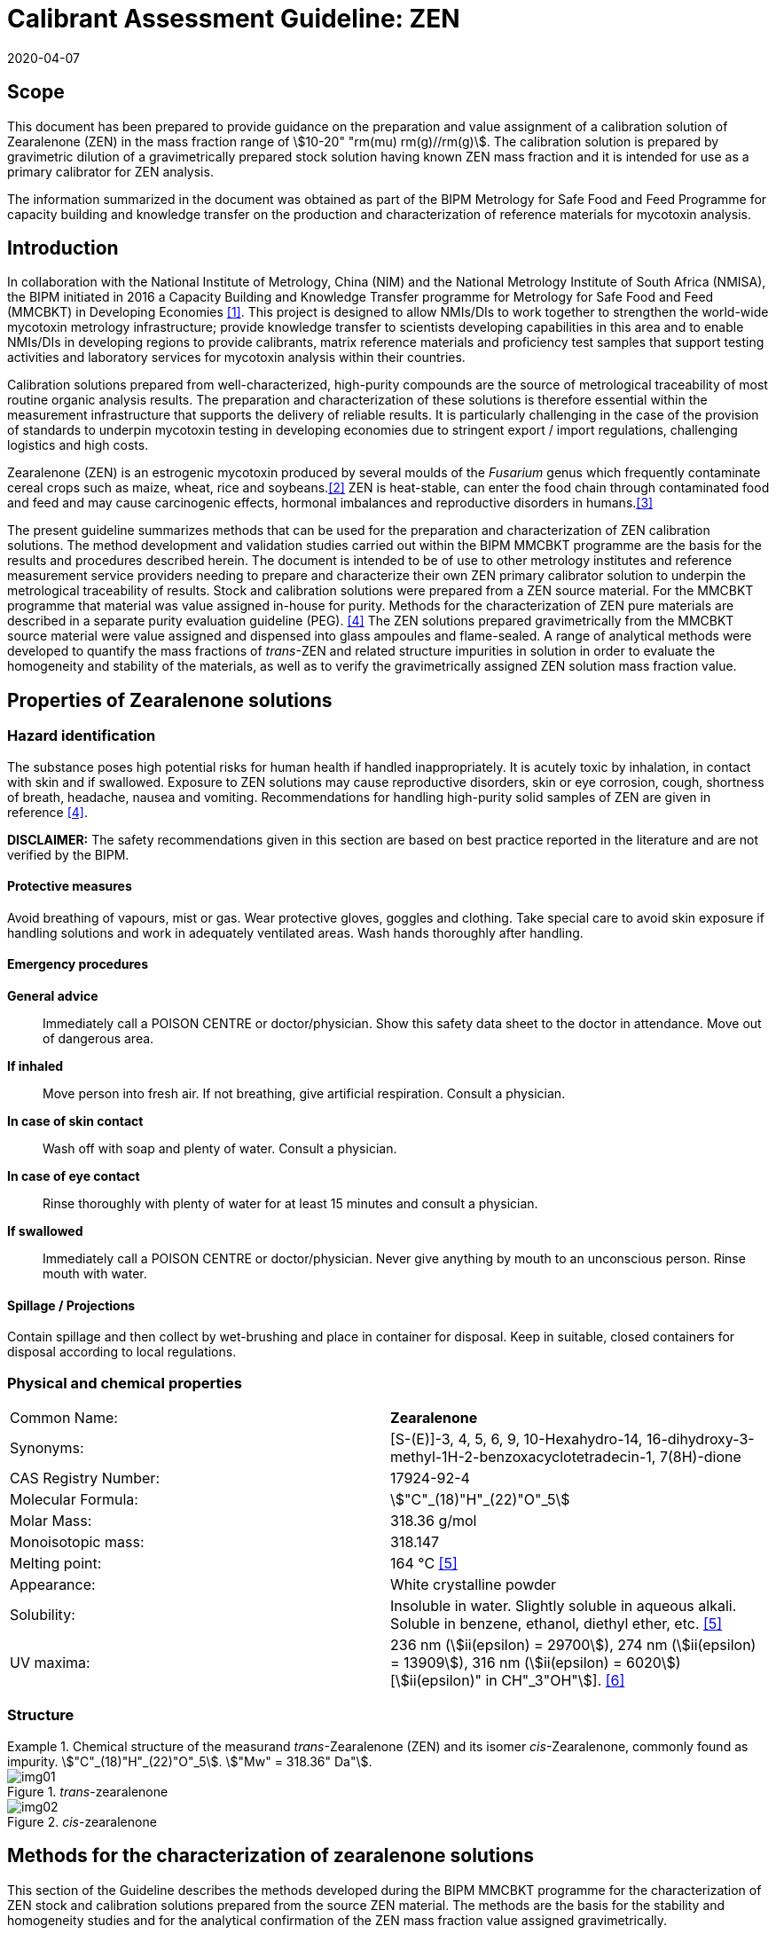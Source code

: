 = Calibrant Assessment Guideline: ZEN
:edition: 1
:copyright-year: 2020
:revdate: 2020-04-07
:language: en
:doctype: rapport
:docnumber: BIPM-2020/02
:title-en: Calibrant Assessment Guideline: ZEN (CAG-02)
:title-fr:
:committee-en:
:committee-fr:
:committee-acronym:
:fullname: Gustavo Martos
:affiliation: BIPM
:fullname_2: Xiuqin Li
:affiliation_2: NIM
:fullname_3: Zhen Guo
:affiliation_3: NIM
:fullname_4: Xiaomin Li
:affiliation_4: NIM
:fullname_5: Ralf Josephs
:affiliation_5: BIPM
:fullname_6: Steven Westwood
:affiliation_6: BIPM
:fullname_7: Adeline Daireaux
:affiliation_7: BIPM
:fullname_8: Hongmei Li
:affiliation_8: NIM
:fullname_9: Robert Wielgosz
:affiliation_9: BIPM
:supersedes-date:
:supersedes-draft:
:docstage: in-force
:docsubstage: 60
:imagesdir: images
:mn-document-class: bipm
:mn-output-extensions: xml,html,pdf,rxl
:local-cache-only:
:data-uri-image:

== Scope

This document has been prepared to provide guidance on the preparation and value assignment of a calibration solution of Zearalenone (ZEN) in the mass fraction range of stem:[10-20" "rm(mu) rm(g)//rm(g)]. The calibration solution is prepared by gravimetric dilution of a gravimetrically prepared stock solution having known ZEN mass fraction and it is intended for use as a primary calibrator for ZEN analysis.

The information summarized in the document was obtained as part of the BIPM Metrology for Safe Food and Feed Programme for capacity building and knowledge transfer on the production and characterization of reference materials for mycotoxin analysis.

== Introduction

In collaboration with the National Institute of Metrology, China (NIM) and the National Metrology Institute of South Africa (NMISA), the BIPM initiated in 2016 a Capacity Building and Knowledge Transfer programme for Metrology for Safe Food and Feed (MMCBKT) in Developing Economies <<bipm_cbkt>>. This project is designed to allow NMIs/DIs to work together to strengthen the world-wide mycotoxin metrology infrastructure; provide knowledge transfer to scientists developing capabilities in this area and to enable NMIs/DIs in developing regions to provide calibrants, matrix reference materials and proficiency test samples that support testing activities and laboratory services for mycotoxin analysis within their countries.

Calibration solutions prepared from well-characterized, high-purity compounds are the source of metrological traceability of most routine organic analysis results. The preparation and characterization of these solutions is therefore essential within the measurement infrastructure that supports the delivery of reliable results. It is particularly challenging in the case of the provision of standards to underpin mycotoxin testing in developing economies due to stringent export / import regulations, challenging logistics and high costs.

Zearalenone (ZEN) is an estrogenic mycotoxin produced by several moulds of the _Fusarium_ genus which frequently contaminate cereal crops such as maize, wheat, rice and soybeans.<<whitlow>> ZEN is heat-stable, can enter the food chain through contaminated food and feed and may cause carcinogenic effects, hormonal imbalances and reproductive disorders in humans.<<omotayo>>

The present guideline summarizes methods that can be used for the preparation and characterization of ZEN calibration solutions. The method development and validation studies carried out within the BIPM MMCBKT programme are the basis for the results and procedures described herein. The document is intended to be of use to other metrology institutes and reference measurement service providers needing to prepare and characterize their own ZEN primary calibrator solution to underpin the metrological traceability of results. Stock and calibration solutions were prepared from a ZEN source material. For the MMCBKT programme that material was value assigned in-house for purity. Methods for the characterization of ZEN pure materials are described in a separate purity evaluation guideline (PEG). <<westwood>> The ZEN solutions prepared gravimetrically from the MMCBKT source material were value assigned and dispensed into glass ampoules and flame-sealed. A range of analytical methods were developed to quantify the mass fractions of _trans_-ZEN and related structure impurities in solution in order to evaluate the homogeneity and stability of the materials, as well as to verify the gravimetrically assigned ZEN solution mass fraction value.

== Properties of Zearalenone solutions

=== Hazard identification

The substance poses high potential risks for human health if handled inappropriately. It is acutely toxic by inhalation, in contact with skin and if swallowed. Exposure to ZEN solutions may cause reproductive disorders, skin or eye corrosion, cough, shortness of breath, headache, nausea and vomiting. Recommendations for handling high-purity solid samples of ZEN are given in reference <<westwood>>.

*DISCLAIMER:* The safety recommendations given in this section are based on best practice reported in the literature and are not verified by the BIPM.

==== Protective measures

Avoid breathing of vapours, mist or gas. Wear protective gloves, goggles and clothing. Take special care to avoid skin exposure if handling solutions and work in adequately ventilated areas. Wash hands thoroughly after handling.

==== Emergency procedures

*General advice*:: Immediately call a POISON CENTRE or doctor/physician. Show this safety data sheet to the doctor in attendance. Move out of dangerous area.

*If inhaled*:: Move person into fresh air. If not breathing, give artificial respiration. Consult a physician.

*In case of skin contact*:: Wash off with soap and plenty of water. Consult a physician.

*In case of eye contact*:: Rinse thoroughly with plenty of water for at least 15 minutes and consult a physician.

*If swallowed*:: Immediately call a POISON CENTRE or doctor/physician. Never give anything by mouth to an unconscious person. Rinse mouth with water.

==== Spillage / Projections

Contain spillage and then collect by wet-brushing and place in container for disposal. Keep in suitable, closed containers for disposal according to local regulations.

=== Physical and chemical properties

[%unnumbered]
|===
| Common Name: | *Zearalenone*
| Synonyms: a| [S-(E)]-3, 4, 5, 6, 9, 10-Hexahydro-14, 16-dihydroxy-3-methyl-1H-2-benzoxacyclotetradecin-1, 7(8H)-dione
| CAS Registry Number: | 17924-92-4
| Molecular Formula: | stem:["C"_(18)"H"_(22)"O"_5]
| Molar Mass: | 318.36 g/mol
| Monoisotopic mass: | 318.147
| Melting point: | 164 °C <<crc>>
| Appearance: | White crystalline powder
| Solubility: a| Insoluble in water. Slightly soluble in aqueous alkali. Soluble in benzene, ethanol, diethyl ether, etc. <<crc>>
| UV maxima: | 236 nm (stem:[ii(epsilon) = 29700]), 274 nm (stem:[ii(epsilon) = 13909]), 316 nm (stem:[ii(epsilon) = 6020]) [stem:[ii(epsilon)" in CH"_3"OH"]]. <<oneil>>
|===

=== Structure

[[fig1]]
.Chemical structure of the measurand _trans_-Zearalenone (ZEN) and its isomer _cis_-Zearalenone, commonly found as impurity. stem:["C"_(18)"H"_(22)"O"_5]. stem:["Mw" = 318.36" Da"].
====
._trans_-zearalenone
image::img01.png[]

._cis_-zearalenone
image::img02.png[]
====

[[methods]]
== Methods for the characterization of zearalenone solutions

This section of the Guideline describes the methods developed during the BIPM MMCBKT programme for the characterization of ZEN stock and calibration solutions prepared from the source ZEN material. The methods are the basis for the stability and homogeneity studies and for the analytical confirmation of the ZEN mass fraction value assigned gravimetrically.

*DISCLAIMER:* Commercial instruments, software and materials are identified in this document in order to describe some procedures. This does not imply a recommendation or endorsement by the BIPM nor does it imply that any of the instruments, equipment and materials identified are necessarily the best available for the purpose.

=== ZEN and related structure impurities analysis by LC-DAD-MS/MS

A method based on liquid chromatography inline coupled to diode array detection (DAD) and tandem mass spectrometry (MS/MS) was developed for the quantification of related structure impurities in the ZEN source material (BIPM ref. OGO.178). Details on the method development and validation are described in the purity evaluation guideline. <<westwood>> Briefly, commercial standards were purchased for the potential impurities ZAN, a-ZEL, b-ZEL, a-ZAL and b-ZAL (<<fig2>>). The purity of ZAN was assessed by qNMR while for the rest of impurities it was taken from information in the supplier's certificates. ZEN (BIPM ref. OGO.178) and ZAN (BIPM ref. OGO.182) materials obtained from _Chemtek., Inc. First Standard_ were used to prepare 200 mg/kg acetonitrile solutions that served as the basis for the LC method development. The impurity standards were used to optimize the chromatographic separation and MS/MS detection parameters that are reported below. The method was validated in-house for the performance characteristics of linearity, precision and limits of detection and quantification.

[[fig2]]
.Chemical structures of zearalenone and related impurities optimized for detection by LC-MS/MS.
====
._trans_-Zearalenone (ZEN), stem:["C"_(18)"H"_(22)"O"_5]; stem:["MW: "318.36" Da"]; stem:["P"_("kow"): -3.83]
image::img03.png[]

.Zearalanone (ZAN), stem:["C"_(18)"H"_(24)"O"_5]; stem:["MW: "320.38" Da"]; stem:["P"_("kow"): -3.45]
image::img04.png[]

.7'-dehydrozearalenone (7'-dehydroZEN) stem:["C"_(18)"H"_(20)"O"_5] , stem:["MW:"316.34" Da"];
image::img05.png[]

.7-dehydrozearalenone +O2; stem:["C"_(18)"H"_(20)"O"_7] , stem:[MW:348.35 Da];
image::img06.png[]

._cis_-Zearalenone (_cis_-ZEN); stem:["C"_(18)"H"_(22)"O"_5], stem:["MW":318.36" Da"];
image::img07.png[]

.(stem:[alpha])-Zearalanol (stem:[alpha]-ZAL), stem:["C"_(18)"H"_(26)"O"_5] stem:["MW": 322.396" Da"]; stem:["P"_("kow"): -3.86]
image::img08.png[]

.(stem:[beta])-Zearalanol (stem:[beta]-ZAL), stem:["C"_(18)"H"_(26)"O"_5]; stem:["MW": 322.396" Da"]; stem:["P"_("kow"): -3.86]
image::img09.png[]

.(stem:[alpha])-Zearalenol (stem:[alpha]-ZAL), stem:["C"_(18)"H"_(24)"O"_5] stem:["MW": 318.38" Da"]; stem:["P"_("kow"): -4.17]
image::img10.png[]

.(stem:[beta])-Zearalenol (stem:[beta]-ZAL), stem:["C"_(18)"H"_(24)"O"_5]; stem:["MW": 320.38" Da"]; stem:["P"_("kow"): -4.17]
image::img11.png[]
====

==== Materials

* Acetonitrile. HPLC gradient grade (HiPerSolv Chromanorm VWR)
* Ultrapure water (Milli-Q)
* Formic acid (FA, GPR Rectapur VWR).
* ZEN stock (BIPM ref. OGP.025) and calibration (BIPM ref. OGP.024) solutions.
* Impurity standards: ZAN, a-ZEL, b-ZEL, a-ZAL, b-ZAL (First Standard via NIM China).

==== Sample preparation

Ampoules of the stock or calibration solution were vortexed before opening and 0.5 mL aliquots of solution were transferred to glass injection vials and placed in the autosampler at 4 °C for immediate analysis.

==== Instrumentation

An Agilent 1100 HPLC Liquid chromatography system, equipped with a diode array detector (DAD) and coupled to a Sciex 4000 Qtrap mass spectrometry detector.

==== Liquid chromatography parameters

[%unnumbered]
|===
| *Column:* 2+a| Phenomenex Kinetex EVO stem:["C"_(18)] 100 Å, (stem:[250 xx 4.6" "rm(mm)", "2.6" "rm(mu)rm(m)])
| Column temperature: 2+| 25 °C
| *Mobile phase:* 2+a| A) Acetonitrile/H2O 40:60 (v/v) + 0.1 % FA +
B) Acetonitrile + 0.1 % FA
| Operation mode: 2+| Gradient (inclusive cleaning gradient)
.7+| Solvent gradient: | Time (min) | Mobile phase A
| 0 | 100 %
| 45 | 100 %
| 46 | 5 %
| 47 | 5 %
| 48 | 100 %
| 65 | 100 %
| Flow rate: 2+| stem:[0.6" "rm(mL)//rm(min)]
| Injection volume: 2+| stem:[10" "rm(mu)rm(L)]
| *Duration:* 2+| stem:[65" "rm(min)]
|===

To avoid contamination of the sensitive MS instrument by the high mass fraction level of the main ZEN compound, the mobile phase was diverted to waste during the elution window of ZEN. It was measured in the DAD detector but it did not reach the MS.

==== DAD detection parameters

The absorption wavelength used for the detection of the main component ZEN was 274 nm (step and slit widths 2 nm and 4 mm, respectively).

==== MS/MS detection parameters

The 4000 QTRAP was operated in negative electrospray ionization (ESI) mode. The capillary voltage was set at -4500 V and the source temperature at 550 °C. Nitrogen was used as the ion source gas, curtain gas and collision gas. The Gas 1 and Gas 2 of the ion source were set at 55 psi and 50 psi, respectively. The curtain gas (CUR) was set at 15 psi. The Collision Gas (CAD) was set at "Mid". <<table1>> lists the optimized transitions and conditions for multiple reaction monitoring (MRM) detection of (_trans_- and _cis_-) ZEN and its most frequent, structurally related impurities are depicted in <<fig2>>.

[[table1]]
.Transition ions and MS/MS parameters for the detection of ZEN and its impurities in MRM mode. Transitions marked with an asterisk were used for quantification purposes.
|===
| _Compounds_ | stem:[Q1" "m//z] | stem:[Q3" "m//z] | _Time (ms)_ | _DP(V)_ | _CE(V)_ | _EP(V)_ | _CXP(V)_

.3+a| Zearalenone +
(ZEN) .3+.<| 317.2 | 131.1* | 50 | -95 | -40 | -11 | -10
| 175.1 | 50 | -95 | -30 | -11 | -10
| 187.0 | 50 | -95 | -27 | -11 | -10
.2+a| Zearalanone +
(ZAN) .2+.<| 319.3 | 275.0* | 50 | -110 | -30 | -11 | -10
| 205.1 | 50 | -110 | -33 | -11 | -10
.2+a| Zearalenol +
(stem:[alpha-//beta-] ZEL) .2+.<| 319.3 | 275.0* | 50 | -110 | -30 | -11 | -10
| 160.1 | 50 | -110 | -41 | -11 | -10
.2+a| Zearalanol +
(stem:[alpha-//beta-] ZAL) .2+.<| 321.3 | 277.1* | 50 | -110 | -33 | -11 | -10
| 303.2 | 50 | -110 | -31 | -11 | -10
.2+a| Dehydrozearalenone +
(dehydroZEN) .2+.<| 315.3 | 175.1* | 50 | -90 | -30 | -11 | -10
| 271.1 | 50 | -90 | -30 | -11 | -10
.2+| dehydroZEN +O2 .2+.<| 347.2 | 315.3* | 50 | -90 | -30 | -11 | -10
| 271.1 | 50 | -90 | -30 | -11 | -10
| HYD | 335.1 | 187.0 | 50 | -90 | -30 | -11 | -10
| HYD-CO2 | 290.1 | 187.0 | 50 | -90 | -30 | -11 | -10
| HYD-H2O | 316.0 | 187.0 | 50 | -90 | -30 | -11 | -10
| HYD-C9H18O3 | 160.0 | 149.0 | 50 | -90 | -30 | -11 | -10
|===


==== Data analysis

Data was evaluated using Analyst 1.6.3 software (SCIEX). Peak integration was verified manually for all samples and standards. Peak areas were extracted for quantification and uncertainty evaluation.

=== ZEN related compounds analysis by UV-spectrophotometry

==== Materials

* Acetonitrile. HPLC gradient grade (HiPerSolv Chromanorm, VWR)
* Ultra-Micro Cell Quartz Cuvette, 10 mm light path (Perkin Elmer).
* ZEN stock (OGP.025) and calibration (OGP.024) solutions.

==== Sample preparation

Ampoules of the stock or calibration solution were opened and an aliquot of the material was transferred to the cuvette (minimum sample intake stem:[50" "rm(mu)rm(L)]) for analysis without further manipulation. Acetonitrile was used in a reference cuvette to perform the instrument auto-zero (blank subtraction).

==== Instrumentation

Measurements were performed in a PerkinElmer Lambda 650 UV/VIS spectrometer. The temperature was controlled and fixed at 20 °C.

==== UV-spectrophotometry parameters

A wavelength scan measurement method was used for qualitative analysis (i.e. identification of absorption maxima) and a fixed wavelength method to determine the absorbance value of solutions for quantitative analysis.

Wavelength scan method parameters:

* Deuterium lamp: on
* Tungsten lamp: on
* Scan from 370.00 nm to 190.00 nm
* Data interval: 1.00 nm, scan speed: 266.75 nm/min
* Ordinate mode: A (Absorbance)
* Cycle: 1
* Slit: 2 nm
* No cell changer

Fixed wavelength method parameters:

* Deuterium lamp: on
* Tungsten lamp: on
* Wavelengths: 235 nm, 274 nm and 314 nm (first one only for OGP.024).
* Ordinate mode: A (Absorbance)
* Cycle: 3
* Slit: 1 nm
* Gain: Auto
* Response 0.2 s
* No cell changer

==== Data analysis

The typical wavelength spectrum of ZEN is reproduced in <<fig3>>. <<krska>> The three observed absorption maxima at 235 nm, 274 nm and 314 nm were selected as the fixed wavelengths for the quantitative analysis of ZEN.

[[fig3]]
.UV-VIS absorption spectrum of ZEN.
image::img12.png[]

Data were acquired using the Perkin Elmer UV WinLab software and absorbance measurements were extracted for data evaluation.

== Characterization summary of the zearalenone stock solution

[[characterization-preparation]]
=== Preparation and value assignment

The ZEN stock solution (OGP.025) was prepared gravimetrically by dissolving about 100 mg of ZEN powder material (OGO.178) in 1 L of acetonitrile. Mettler Toledo balances MX5 and XP~1~0002S were used for the mass determination of OGO.178 and the final solution, respectively. <<table2>> summarizes the preparation of the stock solution and the mass fraction assignment, calculated according to <<eq1>>. The purity of OGO.178 was determined in-house by quantitative NMR corrected for related structure impurities, as described in a separate purity evaluation guideline. <<westwood>>

[[table2]]
.Experimental data corresponding to the preparation of the ZEN stock solution and the calculated mass fraction.
|===
4+^h| _trans_-Zearalenone stock solution preparation
| h| Weighed mass (m) h| Buoyancy (b) h| stem:[m xx b]

h| ZEN powder (stem:[rm(mg)]) | 101.605 | 1.000872 | 101.694
h| stock solution (stem:[rm(g)]) | 778.11 | 1.001386 | 779.189
h| purity ± U (stem:[rm(mg)//rm(g)]) | stem:[996.7 +- 1.9] | |
h| Mass fraction (stem:[rm(mu) rm(g)//rm(g)]) | 130.08 | |
|===

[[eq1]]
[stem]
++++
w_("stock") = (m_p*b_p*w_p)/(m_("sol")*b_("sol"))
++++

Where:

stem:[m_p]:: observed mass of ZEN powder
stem:[b_p]:: buoyancy correction of powder weighing
stem:[w_p]:: mass fraction of ZEN powder
stem:[m_("sol")]:: observed mass of stock solution
stem:[b_("sol")]:: buoyancy correction of solution weighing

The uncertainties from input quantities in <<eq1>> were combined (<<eq2>>) and the final uncertainty was calculated (<<table3>>). A minor uncertainty component, u(V), was included to account for the potential solvent loss due to evaporation during sample preparation and weighing. The buoyancy mass correction and its uncertainty were calculated as described by Reichmuth et al. <<reichmuth>>

[[eq2]]
[stem]
++++
u(w_("stock")) = w_("stock")*sqrt([(u(m_p))/m_p]^2 + [(u(b_p))/b_p]^2 + [(u(w_p))/w_p]^2 + [(u(m_("sol")))/m_("sol")]^2 + [(u(b_("sol")))/b_("sol")]^2 + [(u(ii(V)))/ii(V)]^2)
++++

[[table3]]
[cols="^,^,^,^,^,^,^,^,^,^"]
.Individual uncertainty components contributing to the final combined uncertainty of the ZEN stock solution mass fraction.
|===
h| Unc. source | stem:[(u(m_p))/m_p] | stem:[(u(b_p))/b_p] | stem:[(u(w_p))/w_p] | stem:[(u(m_("sol")))/m_("sol")] | stem:[(u(b_("sol")))/b_("sol")] | stem:[(u(ii(V)))/ii(V)]^2] | stem:[u_("rel")] (%) a| stem:[u(w_("stock")" "rm(mu) rm(g)//rm(g)]) a| stem:[U(w_("stock"))" "mu"g/g (k=2)"]
h| Value (%) | 0.0033 | 0.0031 | 0.09 | 0.0028 | 0.0012 | 0.005 | 0.091 | 0.118 | 0.236
|===

The 1L flask containing the stock solution was agitated thoroughly and about 100 mL were used to prepare the calibration solution (<<preparation>>). The rest of the stock solution was stored at 4 °C until ampouling, which took place within 24 h of preparation. The ampouling process was similar to that of the calibration solution and is described in detail in <<prep-ampouling>>.

=== Stability study

The present section provides a summary of the stock solution isochronous stability study results. A detailed description of the study design and evaluation is given for the characterization of the calibration solution (<<stability-study>>). The detected ZEN related impurities in the stock solution were 7'dehydroZEN, zearalanone (ZAN) and zearalenone isomer or _cis_-zearalenone (ZEN isomer or _cis_-ZEN). They were measured in the tested ampoules by LC-DAD-MS/MS whereas the main component ZEN was measured by LC-DAD and UV spectrophotometry (total absorbance of ZEN related compounds).

Original impurity standards were used for external calibration of the LC-DAD-MS/MS method and the calculated mass fractions were normalized to the reference samples (stored at -20 °C). For _cis_-ZEN impurity the calibration was performed using ZEN as standard. For the main component ZEN, no calibration was performed so peak areas (LC-DAD) and absorbance values (UV-spectrophotometry) were directly normalized to the ZEN peak area and total absorbance (at 314 and 274 nm) in the reference samples, respectively. Data were evaluated as a function of the storage time at each of the studied temperatures.

A summary of the stability results of the stock solution is presented in <<fig4>>. Data obtained for the impurities by LC-DAD and LC-MS/MS largely agreed. For the main component, ZEN, LC-DAD results also agreed with UV-spectrophotometry results.

[[fig4]]
.Summary of the stability results for ZEN and detected related impurities in the ZEN stock solution. Bars represent the amount of time the indicated compound was found stable at the tested temperature.
image::img13.png[]

It was suspected that ZEN could be light sensitive because of the occasional occurrence of the ZEN cis isomer. An accelerated stability study was performed to investigate the light sensitivity of ZEN. The stability of the ZEN stock solution was tested under three storage conditions for seven days: 4 °C in dark, 22 °C in dark and 22 °C exposed to light. The mass fraction of _cis_-ZEN was determined on day 0, 1, 2, 3, 4 and 7 by LC-MS/MS under repeatability conditions. It could be demonstrated that no ZEN isomer was formed in the ZEN stock solution when it was not exposed to light no matter if it was stored at 4 °C or 22 °C. The mass fraction of _cis_-ZEN in the ZEN stock solution increased to about 7 mg/g after seven days of light exposure. It was concluded that light should be avoided during shipment and storage. <<josephs>>

On the basis of these studies it was concluded that the material was suitably stable for short-term transport provided it was not exposed to light and to temperatures significantly in excess of 22 °C. To minimize the potential for changes in the material composition, long-term storage is recommended at -20 °C in the dark.

=== Homogeneity study and combined uncertainty

The homogeneity study for the _trans_-ZEN stock solution is analogous to that of the calibration solution, which is reviewed in detail in <<homogeneity-study>>. The present discussion is therefore limited to a summary of the results. _Trans_-ZEN in the ten selected homogeneity samples was measured by LC-DAD (274 nm detection wavelength) and its impurities were measured by LC-MS/MS. Total ZEN was measured by UV-spectrophotometry (absorbance of ZEN related compounds at 274 nm and 314 nm).

Homogeneity evaluation was done by single factor ANOVA, allowing for the separation of the variation associated with the method (stem:[s_("wb")]) from the actual variation between ampoules (stem:[s_("bb")]), which is an estimate of the uncertainty associated to batch inhomogeneity. This maximum relative standard uncertainty contribution due to inhomogeneity was 0.83 %, 1.75 %, 2.37% and 2.45% for ZEN and the three detected impurities 7'DehydroZEN, ZAN and _cis_-ZEN, respectively (<<table4>>). Homogeneity evaluation of UV-spectrophotometry measurements resulted in homogeneity-associated relative standard uncertainties of 0.49 % and 0.75 % in the total ZEN value assigned at a wavelength of 274 nm and 314 nm, respectively.

[[table4]]
[cols="<,^,^,^,^"]
.Homogeneity results of the ZEN stock solution OGP.025 using the LC-DAD-MS/MS method.
|===
| | _trans_-ZEN | 7'DehydroZEN | ZAN | _cis_-ZEN
| N | 30 | 30 | 30 | 30
| stem:[s_("wb")] (%) | 0.50 | 4.79 | 4.02 | 4.13
| stem:[s_("bb")] (%) | 0.83 | 1.75 | 2.37 | 2.45
| stem:[u_("bb")**] (%) | 0.16 | 1.56 | 1.31 | 1.34
| stem:[u_("bb")] (%)/stem:[s_("bb")] (%) footnote:[Higher value (u*~bb~ or stem:[s_"bb"]) was taken as uncertainty estimate for potential inhomogeneity] | *0.83* | *1.75* | *2.37* | *2.45*
| stem:[F] | 9.43 | 1.40 | 2.04 | 2.06
| stem:[F_("crit")] | 2.39 | 2.39 | 2.39 | 2.39
|===

The homogeneity uncertainty contribution for the main component _trans_-ZEN obtained by LC-DAD, stem:[u_("bb")], was combined with the uncertainty from the gravimetric value assignment (see stem:[u(w_("stock"))] in <<characterization-preparation>>) to produce a final estimate of the mass fraction uncertainty of the batch (<<table5>>).

[[table5]]
[cols="^,^,^,^,^"]
.Combination of the uncertainty from the gravimetric value assignment and the uncertainty from between-ampoule homogeneity to estimate the final uncertainty of the _trans_-ZEN mass fraction in the batch of the stock solution OGP.025.
|===
| stem:[u(w_("stock"))_("rel")] (%) | stem:[u_("bb")] (%) | stem:[u("comb")_("rel")] (%) | stem:[w_("stock")" "rm(mu) rm(g)//rm(g)] | stem:[U("comb")" "rm(mu)rm(g)//rm(g)" "(k=2)]
| 0.091 | 0.83 | 0.835 | 130.1 | 2.2
|===

[[preparation]]
== Preparation and characterization of the zearalenone calibration solution

[[prep-ampouling]]
=== Preparation and ampouling

The _trans_-ZEN calibration solution (BIPM reference: OGP.024) was prepared by gravimetric dilution of 100 mL of the stock solution with acetonitrile to a final volume of 1 L. The solution was stored at 4 °C until ampouling, which took place within 24 h of the preparation. A 500 mL bottle and 1-10 mL bottle-top dispenser (Dispensette, Brand GMBH) were rinsed twice with the calibration solution and a stainless steel flat tip syringe needle was fitted at the outlet of the dispenser to ensure that all solution is discharged at the bottom of the ampoule.

10 mL glass ampoules were selected for a filling volume of 4 mL to ensure that sufficient head space remains above the liquid and therefore minimizing the risk of accidental ignition of the solvent during the sealing process. An Ampoulmatic (Bioscience Inc) system connected to propane and oxygen cylinders was used to ampoule the batch. The flow of both gases was adjusted so as to produce a bright blue flame at the neck of the ampoules.

The ampoules were filled with 4 mL of OGP.025, one at a time, to minimize the impact of evaporation of acetonitrile. A refrigerant (Jelt Refroidisseur 5320) was sprayed onto the lower portion of the ampoule before being placed in the ampouling carousel to further reduce the ignition risk. After flame sealing, ampoules were allowed to cool down at room temperature in an upright position and were labelled according to the order of filling

To test for possible leaks, ampoules were placed into a vacuum drying oven (Haraeus) in an upright position and vacuum (50 mbar approx.) was applied for at least 4 hours. The ampoules then remained in the sealed oven overnight, after which they were visually inspected for changes in the solution levels. Inadequately sealed ampoules were noted and discarded while the rest of the batch was stored at -20 °C.

[[stability-study]]
=== Stability study

==== Study design

Short-term stability studies consider the impact of temperature and time to simulate potential transport conditions and/or storage conditions. Any significant influence of light, UV-radiation, moisture, etc. is excluded provided that the storage facilities and transport/packaging conditions are appropriate.

The stability study of OGP.024 followed an isochronous design <<lamberty>> with a reference temperature of -20 °C and study temperatures of 4 °C, 22 °C and 40 °C and storage in the dark. Selected sample units were transferred from study temperatures to the reference temperature every two weeks until the end of the eight-week study.

The sample units were selected using a random stratified sampling scheme from each of the quartiles of the approximately 200-unit batch. The study was composed of three units at the reference temperature and twelve units at each of the study temperatures, requiring 39 samples in total (<<table6>>).

[[table6]]
[cols="<,^,^"]
.Temperatures, time points and sample units selected for the stability study of OGP.024 (reserve samples in brackets).
|===
| Temperature | Time (weeks) | Units
| -20 °C (reference temperature) | n.a. | 015,127,(074)
.4+| 4 °C dark | 2 | 048,111,(067)
| 4 | 023,174,(118)
| 6 | 012,157,(100)
| 8 | 026,163,(071)
.4+| 22 °C dark | 2 | 004,191,(104)
| 4 | 007,150,(080)
| 6 | 018,182,(144)
| 8 | 036,185,(113)
.4+| 40 °C dark | 2 | 035,159,(115)
| 4 | 016,189,(081)
| 6 | 042,179,(110)
| 8 | 010,138,(064)
|===

[[stability-study-meas]]
==== Stability study measurements

Two samples of each time point and temperature conditions were measured under repeatability conditions (same day and run) in a randomized manner using the UV spectrophotometry method for total ZEN and the LC-DAD-MS/MS for _trans_-ZEN and the related structure impurities. Ampoules were vortexed before opening and two aliquots were measured in the UV spectrophotometer and then transferred into separate injection vials to have duplicate measurements of each sample (4 measurements for each condition) by LC-DAD-MS/MS. Representative TIC and DAD chromatograms of OGP.024 samples are shown in <<fig5>>.

[[fig5]]
.DAD 274 nm chromatogram (top) and total ion chromatogram (bottom) of a representative sample of OGP.024.
====
image::img14.png[]

image::img15.png[]
====

The three structure-related impurities found in OGP.024 were 7'-dehydroZEN, ZAN and ZEN isomer (or _cis_-ZEN). In order to quantify them by external calibration, four standard solutions covering the mass fraction range of 8.6 ng/g to 87.7 ng/g for 7'-dehydroZEN and 9.7 ng/g to 98.5 ng/g for ZAN were prepared using the respective standards (<<fig6>>). The calibration for _cis_-ZEN was based on _trans_-ZEN (16.3 ng/g to 165.2 ng/g) as standard due to the lack of the cis isomer standard material. Triplicate injections per standard level were spread over the analytical sequence. For the main component _trans_-ZEN, no calibration was performed so peak areas (measured by LC-DAD) were directly normalized to the ZEN peak areas (LC-DAD) in the reference samples. Similarly, the absorbance values of ZEN-related compounds (measured by UV spectrophotometry at 314, 274 and 235 nm) were normalized to the corresponding values in the reference samples.

[[fig6]]
.External calibration functions for the quantification of structure-related impurities 7'dehydroZEN (top), ZEN (medium) and ZEN isomer (bottom) in OGP.024.
====
image::img16.png[]

image::img17.png[]

image::img18.png[]
====

[[stability-data]]
==== Stability data evaluation

Calculated mass fraction values of impurities 7'-dehydro-ZEN, ZAN and _cis_-ZEN by LC-MS/MS, _trans_-ZEN peak area values by LC-DAD and absorbance values (UV-spectrophotometry at 235, 274 and 314 nm) were normalized to the respective average values of the reference samples (stored at -20 °C) to render results comparable. Statistical outliers were only removed in case of known technical reasons. As a first evaluation step, normalized data were plotted according to the injection sequence to discard any potential analytical drift. The slopes of the fitted regression lines were not significant (t-test) at the 95 % confidence level (<<fig7a>>-<<fig7d>>) for _trans_-ZEN, ZAN and _cis_-ZEN. A slight declining trend was detected for 7'-dehydroZEN, but the slope was considered small enough (-0.15 %) so as not to affect data evaluation.

[[fig7]]
.OGP.024 stability data analysis to identify potential trends in the analytical sequence. Data correspond to normalized mass fractions of 7'-dehydro ZEN, ZAN and _cis_-ZEN impurities (determined using LC-MS/MS) and normalized peak areas of the main compound _trans_-ZEN (measured by LC-DAD).
====
[[fig7a]]
image::img19.png[]

[[fig7b]]
image::img20.png[]

[[fig7c]]
image::img21.png[]

[[fig7d]]
image::img22.png[]
====

The analytical sequence of the UV-spectrophotometry measurements for total ZEN was also evaluated for significant trends but none was found (95 % confidence level) at any of the measured wavelengths (<<fig8>>).

[[fig8]]
.OGP.024 stability data analysis to identify potential trends in the analytical sequence. Data correspond to normalized absorbance values measured at 235 nm (top), 274 nm (medium) and 314 nm (bottom).
image::img23.png[]

For each temperature, regression lines of the normalized values versus storage time were calculated. The fitted regression model was tested for overall significance (loss/increase due to storage) using an F-test (95 % confidence level). The LC-DAD-MS/MS stability results of the main component and the impurities at each of the studied temperatures are shown in <<fig9>> and <<fig10>>, respectively.

[[fig9]]
.Stability results of OGP.024 for the main compound _trans_-ZEN at the three studied temperatures. Data correspond to normalized peak areas of _trans_-ZEN measured by LC-DAD.
image::img24.png[]

[[fig10]]
.Stability results of OGP.024 for the detected ZEN impurities at the three studied temperatures. Data correspond to normalized mass fractions of 7'-dehydro ZEN (top), ZAN (middle) and _cis_-ZEN (bottom) as determined by LC-MS/MS. Dotted lines represent stability-associated uncertainty intervals of the normalized values as a function of the storage time.
====
image::img25.png[]

image::img26.png[]

image::img27.png[]
====

At 4 °C, all studied compounds in OGP.024 were stable for 8 weeks, as evidenced by the absence of a significant trend (F-test, 95 % confidence level). At 22 °C and 40 °C the _cis_-ZEN mass fraction changed significantly compared to the reference conditions and 7'-dehydroZEN was unstable at 40 °C, as evidenced by a significant declining trend. The main component ZEN was found to be stable at all studied temperatures.

The 235 nm and 274 nm UV-absorbance results reflecting total ZEN content showed a significant declining trend for 40 °C and 22 °C storage conditions (<<fig11>>). At 4 °C, no significant trend was observed in 274 nm and 314 nm measurements. Absorbance results at 235 nm indicated a slight trend (F-test, 95 % confidence level) at this temperature, but the slope of the regression line was considered negligible (-0.04 %).

[[fig11]]
.Stability results of OGP.024 for the three studied temperatures (4 °C blue, 22 °C green and 40 °C red) as determined by UV-spectrophotometry at three different wavelengths: 235 nm, 274 nm and 314 nm. Lines represent the linear regression fitting and error bars correspond to the standard deviation of the values measured for each temperature condition.
image::img28.png[]

Overall, the LC-DAD-MS/MS and UV-spectrophotometry measurement results of the OGP.024 stability samples indicated that shipment conditions should not exceed 4 °C. Long-term storage is recommended at -20 °C.

==== Stability under light exposure

A separate diluted ZEN solution, OGP.026a, of a concentration similar to that of OGP.024 was prepared from the stock solution OGP.025 to evaluate the stability of _trans_-ZEN and related impurities upon exposure to light for a total period of 4 weeks.

The study was composed of two units at the reference temperature and six units at each of the study temperatures, requiring a total of 14 samples. For each condition, two ampoules were studied, as described in the table below:

[[table7]]
[cols="^,^,^,^"]
.Design of the light exposure stability study for the ZEN solution OGP.026a. The batch numbers of the two ampoules tested for each storage condition are indicated.
|===
h| Time h| -20 °C (reference) h| 4 °C h| 22 °C and light
h| 0 week | OGP.026a 006 and 054 | --- | ---
h| 1 week | --- | OGP.026a 028 and 048 | OGP.026a 009 and 058
h| 2 weeks | --- | OGP.026a 007 and 037 | OGP.026a 031 and 046
h| 4 weeks | --- | OGP.026a 024 and 056 | OGP.026a 021 and 038
|===

_trans_-ZEN and its main impurities 7'-dehydroZEN, ZAN and _cis_-ZEN were quantified in the study ampoules of OGP.026a as described in <<stability-study-meas>> by LC-DAD and LC-MS/MS, respectively. Data evaluation was similar to the OGP.025 stability study described in <<stability-data>>. Briefly, for each temperature, regression lines of the normalized values versus storage time were calculated. The fitted regression model was tested for overall significance (loss/increase due to storage) using an F-test (95 % confidence level). The LC-DAD and LC-MS/MS stability results of the main component and the impurities at each of the studied conditions are shown in <<fig12>> and <<fig13>>, respectively.

[[fig12]]
.Stability results of OGP.026a for the two studied conditions: 4 °C in the dark and 22 °C under light. Data correspond to normalized mass fractions of ZEN as determined by LC-DAD (274 nm). Dotted lines represent stability-associated uncertainty intervals of the normalized values as a function of the storage time.
image::img29.png[]

[[fig13]]
.Stability results of OGP.026a for the two studied conditions: 4 °C in the dark and 22 °C under light. Data correspond to normalized mass fractions of ZEN impurities as determined by LC-MS/MS. Dotted lines represent stability-associated uncertainty intervals of the normalized values as a function of the storage time.
====
image::img30.png[]

image::img31.png[]

image::img32.png[]
====

Under light exposure, _trans_-ZEN and 7'-dehydroZEN mass fractions experienced a significant decrease while _cis_-ZEN mass fraction increased dramatically during the 4-week period. Based on these results, it was concluded that ZEN calibration solutions should be protected from light during transport and storage.

[[homogeneity-study]]
=== Homogeneity study

==== Study design

Homogeneity between ampoules was evaluated to ensure that the assigned value of the calibration solution was valid for all units of the material, within the stated uncertainty. It was therefore necessary to determine this between-unit variation and incorporate it in a combined uncertainty estimate.

Ten ampoules were selected from the OGP.024 batch following a randomly stratified sampling scheme. They were measured under repeatability conditions using UV-spectrophotometry for ZEN-related compound mass fractions, LC-DAD for ZEN and LC-MS/MS for the structure-related impurities 7'-dehydroZEN, ZAN and ZEN isomer (or _cis_-ZEN).

==== Homogeneity study measurements

The selected ampoules were allowed to equilibrate at room temperature and were vortexed before opening. They were analysed in a random order to ensure that any trends in the ampouling process could be distinguished from potential trends in the analytical sequence.

Three aliquots per ampoule were measured consecutively by UV-spectrophotometry using the fixed wavelength method at 235, 274 and 314 nm. Triplicate measurements of each aliquot gave rise to a total of nine measurements per ampoule and wavelength. The aliquots were transferred into glass injection vials for LC-DAD-MS/MS analysis.

==== Homogeneity data evaluation

Absorbance and peak area values were normalized with respect to the average result for each of the studied compounds. Statistical outliers were only removed in case of known technical reasons. Linear regression functions were calculated for the normalized values arranged in ampouling and analysis order. The slopes of the lines were tested for significance at a 95 % confidence level to discard the presence of trends. <<fig14>> shows the 235 nm UV-absorbance measurements displayed according to the order of analysis and of ampouling. No significant trends were found in the analytical sequences at the three studied wavelengths (274 nm and 314 nm results not shown).

[[fig14]]
.Homogeneity results of OGP.024 as determined by UV-spectrophotometry at 235 nm plotted according to the analysis (top) and ampouling (bottom) order.
image::img33.png[]

Homogeneity samples results for the main compound _trans_-ZEN and related impurities 7'-dehydroZEN, ZAN and _cis_-ZEN obtained by LC-DAD-MS/MS are shown in <<fig15>> as normalized peak areas. Minor trends were observed for the injection sequences of _trans_-ZEN and _cis_-ZEN (not shown), which increase slightly the variability of measurement results and it is therefore reflected in the estimated uncertainty for homogeneity. No significant trends were observed for the injection sequences of all other compounds measured.

[[fig15]]
.Homogeneity results of OGP.024 calibration solution as determined by LC-DAD (274 nm) for _trans_-ZEN and by LC-MS/MS for related impurities 7'dehydroZEN, ZAN and _cis_-ZEN.
image::img34.png[]

Quantification of between-unit heterogeneity was undertaken by analysis of variance (ANOVA), which allows for the separation of the variation between ampoules (stem:[s_("bb")]) from that associated with the method repeatability (stem:[s_("wb")]). These variances are calculated as follows: <<linsinger>>

[[eq3]]
[stem]
++++
ii(S)_("bb")^2 = (MS_("btw")-MS_("with"))/n
++++

[[eq4]]
[stem]
++++
ii(S)_("wb")^2 = MS_("with")
++++

where stem:[MS_("btw")] and stem:[MS_("with")] are the mean sums of squares between- and within-units obtained by the ANOVA evaluation and stem:[n] is the number of replicates per ampoule (stem:[n=3]).

The standard deviation between the sample units is used as the estimator for the between-units variability. The measurement variation sets a lower limit to this estimator reflected in stem:[MS_("btw")] being smaller than stem:[MS_("with")]. This does not imply that the material is perfectly homogeneous, but only shows that the study set-up was not adequate to detect evidence of heterogeneity. In this case, the maximum heterogeneity that could be hidden by the intrinsic variability of the method, stem:[u_("bb")**], is calculated according to the equation below: <<linsinger>>

[[eq5]]
[stem]
++++
u_("bb")** = sqrt((MS_w)/n) * root(4)(2/(p(n-1)))
++++

where stem:[p] is the number of measured ampoules (stem:[p=10]) and stem:[n] is the number of measurement replicates per ampoule (stem:[n=3]).

The final uncertainty from homogeneity (stem:[u_("bb")]) is estimated as stem:[s_("bb")] or stem:[u_("bb")**], depending on which of these is larger. This uncertainty is presented in <<table8>> for every measured compound using the LC-DAD-MS/MS method and the UV-spectrophotometric method. The F-test at the 95 % confidence level did not detect significant differences between ampoules for any of the studied compounds. Therefore, the ZEN calibration solution OGP.024 can be regarded as homogeneous.

[[table8]]
.Homogeneity uncertainty results of OGP.024 from data generated by UV-spectrophotometry (235 nm, 274 nm and 314 nm) and by LC-DAD (274 nm) for _trans_-ZEN and LC-MS/MS for related structure impurities.
|===
| | UV-235nm | UV-274nm | UV-314nm | _trans_-ZEN | 7'-dehydroZEN | ZAN | _cis_-ZEN
| N (df) | 29 | 29 | 29 | 29 | 29 | 29 | 29
| stem:[s_("wb")] (%) | 0.62 | 0.80 | 1.11 | 0.46 | 3.86 | 4.61 | 5.85
| stem:[s_("bb")] (%) | 0.27 | 0.41 | 0.55 | 0.17 | 1.63 | - footnote:[Not calculable because stem:[MS_"btw" < MS_"with"] ] | 3.65
| stem:[u_("bb")**] (%) | 0.20 | 0.26 | 0.36 | 0.15 | 1.25 | 1.50 | 1.90
| stem:[u_("bb")] (%) or stem:[s_("bb")] (%) footnote:[Higher value (stem:[u_"bb"**] or stem:[s_"bb"]) was taken as uncertainty estimate for potential inhomogeneity] | 0.27 | 0.41 | 0.55 | 0.17 | 1.63 | 1.50 | 3.65
| stem:[F] | 1.58 | 1.77 | 1.74 | 1.39 | 1.54 | 0.44 | 2.17
| stem:[F_("crit")] | 2.39 | 2.39 | 2.39 | 2.39 | 2.39 | 2.39 | 2.39
|===

[[mass-fr-assignment]]
=== Mass fraction value assignment and uncertainty

The preparation of the calibration solution and the mass fraction assignment, stem:[w_("cal")], are shown in <<table9>>. Mettler Toledo balances AX504 and XP~1~0002S were used for mass determinations.

[[table9]]
.Experimental data corresponding to the preparation of the ZEN calibration solution and the calculated mass fraction.
|===
4+^h| _trans_-Zearalenone calibration solution preparation
| h| Weighed mass (stem:[m]) h| Buoyancy (stem:[b]) h| stem:[m xx b]

h| ZEN stock sol. (mg) | 77.694 | 1.001386 | 77.802
h| Calibration sol. (g) | 778.13 | 1.001386 | 779.209
h| stem:[w("stock") +- u" "(rm(mu) rm(g)//rm(g))] | 130.08 ± 0.12 footnote:[The standard uncertainty of the stock solution mass fraction does not include any homogeneity contribution since the bulk stock solution (prior to ampouling) was used as source material (see <<table3>>).] | |
h| stem:[w_("cal")" "(rm(mu) rm(g)//rm(g))] | 12.988 | |
|===

The ZEN mass fraction of OGP.024, calculated according to <<eq6>>, was stem:[12.988" "rm(mu) rm(g)//rm(g)]. The associated uncertainty was calculated by considering the input quantities and related uncertainties represented in the Ishikawa diagram of <<fig16>>.

[[eq6]]
[stem]
++++
w_("cal") = (m_("stock")*b_("stock")*w_("stock"))/(m_"sol"*b_"sol")
++++

Where:

stem:[m_("stock")]:: weighed mass of ZEN stock solution
stem:[b_("stock")]:: buoyancy correction of stock solution weighing
stem:[w_("stock")]:: ZEN mass fraction of the stock solution
stem:[m_("sol")]:: weighed mass of calibration solution OGP.024
stem:[b_("sol")]:: buoyancy correction of calibration solution weighing

[[fig16]]
.Ishikawa diagram indicating the input quantities contributing to the final uncertainty of the _trans_-ZEN mass fraction of the calibration solution OGP.024.
image::img35.png[]

The standard uncertainties of the input quantities of <<fig16>> were combined (<<eq7>>) to produce the uncertainty of the calibration solution mass fraction, stem:[u(w_("cal"))] (<<table10>>). The uncertainty of the stock solution already comprises the purity of the source material and the weighing operations, as described in <<characterization-preparation>>. The evaporation uncertainty, stem:[u(ii(V))], accounts for potential solvent losses during the weighing of the stock solution and of the final solution. The buoyancy mass correction and its uncertainty were calculated as described by Reichmuth _et al._ <<reichmuth>>

[[eq7]]
[stem]
++++
u(w_("cal")) = w_("cal") * sqrt([(u(m_("stock")))/m_("stock")]^2 + [(u(b_("stock")))/b_("stock")]^2 + [(u(w_("stock")))/w_("stock")]^2 + [(u(m_("sol")))/m_("sol")]^2 + [(u(b_("sol")))/b_("sol")]^2 + 2*[(u(ii(V)))/ii(V)]^2)
++++

[[table10]]
.Individual uncertainty components contributing to the final combined uncertainty of OGP.024 mass fraction.
|===
| Unc. source | stem:[(u(m_("stock")))/m_("stock")] | stem:[(u(b_("stock")))/b_("stock")] | stem:[(u(w_("stock")))/w_("stock")] | stem:[(u(m_("sol")))/m_("sol")] | stem:[(u(b_("sol")))/b_("sol")] | stem:[(u(ii(V)))/ii(V)] | stem:[u_("rel")] (%) | stem:[u(w_("cal"))" "rm(mu) rm(g)//rm(g)] | stem:[ii(U)(w_("cal"))" "rm(mu) rm(g)//rm(g)" "(k=2)]
| Value (%) | 0.00044 | 0.0012 | 0.091 | 0.0028 | 0.0012 | 0.005 | 0.091 | 0.0118 | *0.024*
|===


The uncertainty stem:[u(w_("cal"))] corresponding to the gravimetric value assignment was combined with the homogeneity uncertainty contribution for the main component _trans_-ZEN, stem:[u_("bb") = 0.17 %] (<<table8>>, <<homogeneity-study>>) to produce a final estimate of the mass fraction uncertainty of the batch (<<table11>>).

[[table11]]
[cols="^,^,^,^,^"]
.Combination of the uncertainty from the gravimetric value assignment and the uncertainty from between-ampoule homogeneity to estimate the final uncertainty of the _trans_-ZEN mass fraction in the batch of the calibration solution OGP.024.
|===
| stem:[u(w_("cal"))_("rel")] (%) | stem:[u_("bb")] (%) | stem:[u(comb)_("rel")] (%) | stem:[w_("cal")" "rm(mu) rm(g)//rm(g)] | stem:[ii(U)("comb")" "rm(mu) rm(g)//rm(g)" "(k = 2)]
| 0.0909 | 0.168 | 0.191 | 12.988 | 0.050
|===

The zearalenone mass fraction value and associated expanded uncertainty (stem:[k=2]) of the calibration solution batch OGP.024 was stem:[12.988 +- 0.050" "rm(mu) rm(g)//rm(g)].

=== Mass fraction value verification by analytical methods

The _trans_-ZEN mass fraction value assigned gravimetrically to the calibration solution OGP.024 was verified by an independent analytical method to gain additional confidence in the certified value. The LC-DAD-MS/MS method described in <<methods>> was used for this purpose. Ideally, a different ZEN calibrant of certified purity should be used for calibration so that results are completely independent. In the absence of such calibrant, a partially independent calibration solution was prepared from the same original source material (OGO.178).

<<fig17>> shows the mass fraction value verification of an ampoule of OGP.024 material. The value assigned gravimetrically (<<mass-fr-assignment>>) was compared to the analytical values obtained using the LC-DAD (274 nm detection) and LC-MS/MS method calibrated externally with a semi-independent ZEN standard. The agreement between the pairs of methods values is conveniently assessed using the degrees of equivalence (DoE):

[[eq8]]
[stem]
++++
"DoE" = w("cal")_("meth") - w("cal")_("grav")
++++

where stem:[w("cal")_("meth")] and stem:[w("cal")_("grav")] are the mass fractions calculated using the analytical and the gravimetric methods, respectively.

The standard uncertainties of the gravimetric (including the homogeneity component) and analytical values add in quadrature to yield the combined uncertainty of the DoE value. The expanded uncertainty bars (stem:[k = 2]) crossing zero indicate the agreement of the analytical measurements (LC-DAD or LC-MS/MS) with the gravimetrically assigned value, taking into account the uncertainty associated with each value, at an approximately 95 % confidence level.

[[fig17]]
.Degrees of equivalence (DoE) plot between the gravimetrically assigned value of OGP.024 and the analytical values obtained by LC-DAD and LC-MS/MS methods respectively. Error bars represent expanded uncertainties of the DoE values (stem:[k=2]).
image::img36.png[]

== Acknowledgements

The chromatography and mass spectrometry methods used in this study were developed by the co-author of this document, Xiuqin Li, in the course of her secondment at the BIPM. The ZEN stability study under light exposure was carried out by Eliane Rego (INMETRO) and Mariano Simon (INTI) during their CBKT secondment at the BIPM. The support of the parent institutions in making them available for secondment to the BIPM is gratefully acknowledged.

[bibliography]
== References

* [[[bipm_cbkt,1]]], _BIPM CBKT programme: Safe Food and Feed in Developing Economies._

* [[[whitlow,2]]], Whitlow, L and Hagler, W. _Nutritional Biotechnology in the feed and food industries. Proceedings of All tech's. 20th Annual Symposium: re-imagining the feed industry._ Lexington, Kentucky, USA. : s.n., 23-26 May 2004.

* [[[omotayo,3]]], Omotayo, Oluwadara Pelumi et al. _Prevalence of mycotoxins and their consequences on human health._ 2019. pp. 1-7. Vol. 35.

* [[[westwood,4]]], https://www.bipm.org/utils/common/pdf/rapportBIPM/RapportBIPM-2019-06.pdf[Westwood, S. _Purity Evaluation Guideline: Zearalenone. BIPM-PEG-01. Rapport BIPM-2019/06._ Sèvres (France) : Bureau International des Poids et Mesures, 2019.]

* [[[crc,5]]], _CRC Handbook of Chemistry and Physics, 97th ed._

* [[[oneil,6]]], O'Neil MJ, Smith A, Heckelman PE, Budavari S. _The Merck Index._ 13th ed. s.l. : Whitehouse Station, NJ: Merck & Co, 2001.

* [[[krska,7]]], Krska, Rudolf, Welzig, Elvira et al. _Purity Assessment of Crystalline Zearalenone_ . s.l. : J. AOAC Intl., 2003.

* [[[reichmuth,8]]], Reichmuth A, Wunderli S, Weber , Meyer R. _The Uncertainty of weighing data obtained with electronic analytical balances._ s.l. : Microchim. Acta, 2004. pp. 133-141. Vol. 148.

* [[[josephs,9]]], Josephs, RD. CCQM-154a / K154a.1 Key Comparison (draft B) report. _Gravimetric preparation and value assignment of _trans_-zearalenone (ZEN) in acetonitrile (ACN)._ Sèvres (France) : Bureau International des Poids et Mesures, 2020.

* [[[lamberty,10]]], Lamberty A, Shimmel H, Pauwels J. _The study of stability of reference materials by isochronous measurements._ s.l. : Fresenius J Anal Chem., 1998. pp. 359-361. Vol. 360.

* [[[linsinger,11]]], Linsinger TPJ, Powels J, van der Veen AMH, Schimmel H, Lamberty A. _Homogeneity and stability of reference materials._ s.l. : Accred Qual Assur., 2001. pp. 20-25. Vol. 6.
